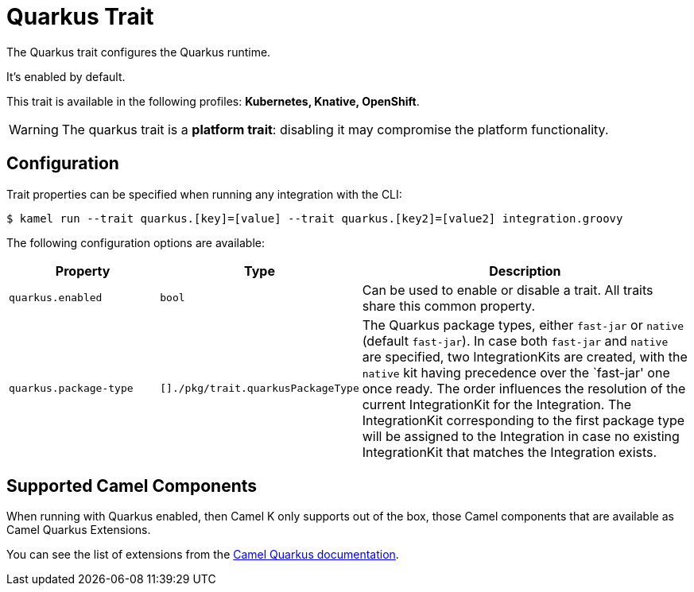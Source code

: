 = Quarkus Trait

// Start of autogenerated code - DO NOT EDIT! (description)
The Quarkus trait configures the Quarkus runtime.

It's enabled by default.


This trait is available in the following profiles: **Kubernetes, Knative, OpenShift**.

WARNING: The quarkus trait is a *platform trait*: disabling it may compromise the platform functionality.

// End of autogenerated code - DO NOT EDIT! (description)
// Start of autogenerated code - DO NOT EDIT! (configuration)
== Configuration

Trait properties can be specified when running any integration with the CLI:
[source,console]
----
$ kamel run --trait quarkus.[key]=[value] --trait quarkus.[key2]=[value2] integration.groovy
----
The following configuration options are available:

[cols="2m,1m,5a"]
|===
|Property | Type | Description

| quarkus.enabled
| bool
| Can be used to enable or disable a trait. All traits share this common property.

| quarkus.package-type
| []./pkg/trait.quarkusPackageType
| The Quarkus package types, either `fast-jar` or `native` (default `fast-jar`).
In case both `fast-jar` and `native` are specified, two IntegrationKits are created,
with the `native` kit having precedence over the `fast-jar' one once ready.
The order influences the resolution of the current IntegrationKit for the Integration.
The IntegrationKit corresponding to the first package type will be assigned to the
Integration in case no existing IntegrationKit that matches the Integration exists.

|===

// End of autogenerated code - DO NOT EDIT! (configuration)

== Supported Camel Components

When running with Quarkus enabled, then Camel K only supports out of the box, those Camel components that
are available as Camel Quarkus Extensions.

You can see the list of extensions from the xref:2.0.0@camel-quarkus::reference/index.adoc[Camel Quarkus documentation].
